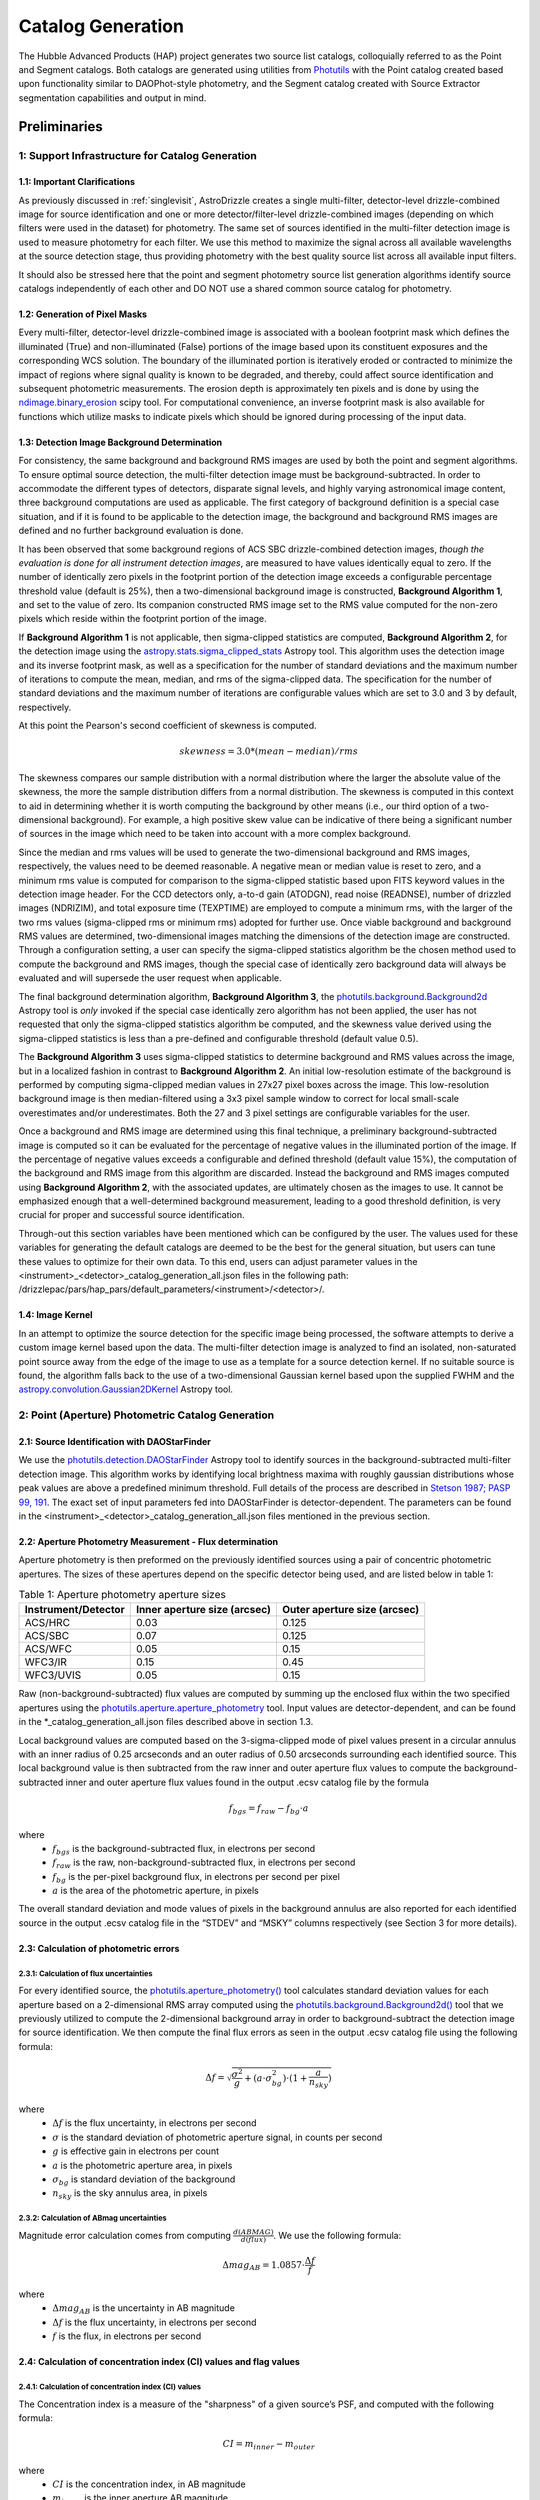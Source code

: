 .. _catalog_generation:

==================
Catalog Generation
==================

The Hubble Advanced Products (HAP) project generates two source list catalogs, colloquially 
referred to as the Point and Segment catalogs.  Both catalogs are generated using 
utilities from `Photutils <https://photutils.readthedocs.io/en/stable/>`_
with the Point catalog created based upon functionality similar to DAOPhot-style photometry,
and the Segment catalog created with Source Extractor segmentation capabilities and output
in mind.

Preliminaries
=============

1: Support Infrastructure for Catalog Generation
------------------------------------------------

1.1: Important Clarifications
^^^^^^^^^^^^^^^^^^^^^^^^^^^^^
As previously discussed in :ref:`singlevisit`, AstroDrizzle creates a single multi-filter, detector-level 
drizzle-combined image for source identification and one or more detector/filter-level drizzle-combined images 
(depending on
which filters were used in the dataset) for photometry. The same set of sources identified in the
multi-filter detection image is used to measure photometry for each filter. We use this method to maximize the
signal across all available wavelengths at the source detection stage, thus providing photometry with the
best quality source list across all available input filters.

It should also be stressed here that the point and segment photometry source list generation algorithms
identify source catalogs independently of each other and DO NOT use a shared common source catalog for
photometry.

1.2: Generation of Pixel Masks
^^^^^^^^^^^^^^^^^^^^^^^^^^^^^^
Every multi-filter, detector-level drizzle-combined image is associated with a boolean footprint mask which 
defines the illuminated (True) and non-illuminated (False) portions of the image based upon its constituent 
exposures and the corresponding WCS solution.  The boundary of the illuminated portion
is iteratively eroded or contracted to minimize the impact of regions where signal
quality is known to be degraded, and thereby, could affect source identification and subsequent 
photometric measurements.  The erosion depth is approximately ten pixels and is done by using the 
`ndimage.binary_erosion <https://docs.scipy.org/doc/scipy/reference/generated/scipy.ndimage.binary_erosion.html>`_ scipy tool.
For computational convenience, an inverse footprint mask is also available for functions
which utilize masks to indicate pixels which should be ignored during processing of the 
input data.

1.3: Detection Image Background Determination
^^^^^^^^^^^^^^^^^^^^^^^^^^^^^^^^^^^^^^^^^^^^^
For consistency, the same background and background RMS images are used by both the point and
segment algorithms.
To ensure optimal source detection, the multi-filter detection image must be background-subtracted. 
In order to accommodate the different types of detectors, disparate signal levels, and highly varying 
astronomical image content, three background computations are used as applicable.  The first category 
of background definition is a special case situation, and if it is found to be applicable to the detection 
image, the background and background RMS images are defined and no further background evaluation is done. 

It has been observed that some background regions of ACS SBC drizzle-combined 
detection images, *though the evaluation is done for all instrument detection images*,
are measured to have values identically
equal to zero.  If the number of identically zero pixels in the footprint portion of the detection image
exceeds a configurable percentage threshold value (default is 25%), then a two-dimensional background image 
is constructed, **Background Algorithm 1**, and set to the value of zero. Its companion 
constructed RMS image set to the RMS
value computed for the non-zero pixels which reside within the footprint portion of the image.

If **Background Algorithm 1** is not applicable, then sigma-clipped statistics are
computed, **Background Algorithm 2**,
for the detection image using the 
`astropy.stats.sigma_clipped_stats <https://docs.astropy.org/en/stable/api/astropy.stats.sigma_clipped_stats.html>`_ 
Astropy tool. This algorithm uses the detection image and its inverse footprint mask, as well
as a specification for the number of standard deviations and the maximum number of iterations
to compute the mean, median, and rms of the
sigma-clipped data.  The specification for the number of standard deviations and the maximum number
of iterations are configurable values which are set to 3.0 and 3 by default, respectively.

At this point the Pearson's second coefficient of skewness is computed.

.. math::
    skewness = 3.0 * (mean - median) / rms 

The skewness compares our sample distribution with a normal distribution where the
larger the absolute value of the skewness, the more the sample distribution differs from
a normal distribution. The skewness is computed in this context to aid in determining 
whether it is worth computing the background by other means (i.e., our third option of
a two-dimensional background).  For example, a high positive skew 
value can be indicative of there being a significant number of sources in the image 
which need to be taken into account with a more complex background.

Since the median and rms values will be used to generate the two-dimensional background and
RMS images, respectively, the values need to be deemed reasonable.  A negative mean or median value
is reset to zero, and a minimum rms value is computed for comparison to the sigma-clipped statistic
based upon FITS keyword values in 
the detection image header.  For the CCD detectors only, a-to-d gain (ATODGN), read noise
(READNSE), number of drizzled images (NDRIZIM), and total exposure time (TEXPTIME) are employed
to compute a minimum rms, with the larger of the two rms values (sigma-clipped rms or minimum rms)
adopted for further use.  Once viable background and background RMS values are determined, 
two-dimensional images matching the dimensions of the detection image are constructed.
Through a configuration setting, a user can specify the sigma-clipped statistics algorithm be
the chosen method used to compute the background and RMS images, though the special case of 
identically zero background data will always be evaluated and will supersede the user request when 
applicable.

The final background determination algorithm, **Background Algorithm 3**, the
`photutils.background.Background2d <https://photutils.readthedocs.io/en/stable/api/photutils.background.Background2D.html>`_ 
Astropy tool is *only* invoked if the special case identically zero algorithm has not been applied,
the user has not requested that only the sigma-clipped statistics algorithm be computed, and the 
skewness value derived using the sigma-clipped statistics is less than a pre-defined and configurable
threshold (default value 0.5).

The **Background Algorithm 3** uses
sigma-clipped statistics to determine background and RMS values across the image, but in
a localized fashion in contrast to **Background Algorithm 2**. An initial low-resolution
estimate of the background is performed by computing sigma-clipped median values in 27x27 pixel boxes across
the image. This low-resolution background image is then median-filtered using a 3x3 pixel sample window to
correct for local small-scale overestimates and/or underestimates.  Both the 27 and 3 pixel
settings are configurable variables for the user. 

Once a background and RMS image are determined using this final technique, a preliminary 
background-subtracted image is computed so it can be evaluated for the percentage of negative
values in the illuminated portion of the image. If the percentage of negative values exceeds a
configurable and defined threshold (default value 15%), the computation of the background and RMS image 
from this
algorithm are discarded.  Instead the background and RMS images computed using **Background Algorithm 2**,
with the associated updates, are ultimately chosen as the images to use.
It cannot be emphasized enough that a well-determined background measurement, leading to a good
threshold definition, is very crucial for proper and successful source identification.

Through-out this section variables have been mentioned which can be configured by the user.  The
values used for these variables for generating the default catalogs are deemed to be the best for 
the general situation, but users can tune these values to optimize for their own data. To this end, 
users can adjust parameter values
in the <instrument>_<detector>_catalog_generation_all.json files in the following path:
/drizzlepac/pars/hap_pars/default_parameters/<instrument>/<detector>/.

1.4: Image Kernel
^^^^^^^^^^^^^^^^^
In an attempt to optimize the source detection for the specific image being processed,
the software attempts to derive a custom image kernel based upon the data.
The multi-filter detection image is analyzed to find an isolated, non-saturated  
point source away from the edge of the image to use as a template for a source detection kernel.  
If no suitable source is found, the algorithm falls back to the use of a two-dimensional Gaussian
kernel based upon the supplied FWHM and the 
`astropy.convolution.Gaussian2DKernel <https://docs.astropy.org/en/stable/api/astropy.convolution.Gaussian2DKernel.html>`_ 
Astropy tool.


2: Point (Aperture) Photometric Catalog Generation
--------------------------------------------------

2.1: Source Identification with DAOStarFinder
^^^^^^^^^^^^^^^^^^^^^^^^^^^^^^^^^^^^^^^^^^^^^
We use the `photutils.detection.DAOStarFinder <https://photutils.readthedocs.io/en/stable/api/photutils.detection.DAOStarFinder.html>`_ Astropy tool to identify sources in the background-subtracted
multi-filter detection image. 
This algorithm works by identifying local brightness maxima with roughly gaussian
distributions whose peak values are above a predefined minimum threshold. Full details of the process are
described in `Stetson 1987; PASP 99, 191 <http://adsabs.harvard.edu/abs/1987PASP...99..191S>`_.
The exact set of input parameters fed into DAOStarFinder is detector-dependent. The parameters can be found in
the <instrument>_<detector>_catalog_generation_all.json files mentioned in the previous section.

2.2: Aperture Photometry Measurement - Flux determination
^^^^^^^^^^^^^^^^^^^^^^^^^^^^^^^^^^^^^^^^^^^^^^^^^^^^^^^^^
Aperture photometry is then preformed on the previously identified sources using a pair of concentric
photometric apertures. The sizes of these apertures depend on the specific detector being used, and are
listed below in table 1:

.. table:: Table 1: Aperture photometry aperture sizes

    +---------------------+------------------------------+------------------------------+
    | Instrument/Detector | Inner aperture size (arcsec) | Outer aperture size (arcsec) |
    +=====================+==============================+==============================+
    | ACS/HRC             | 0.03                         | 0.125                        |
    +---------------------+------------------------------+------------------------------+
    | ACS/SBC             | 0.07                         | 0.125                        |
    +---------------------+------------------------------+------------------------------+
    | ACS/WFC	          | 0.05                         | 0.15                         |
    +---------------------+------------------------------+------------------------------+
    | WFC3/IR	          | 0.15                         | 0.45                         |
    +---------------------+------------------------------+------------------------------+
    | WFC3/UVIS           | 0.05                         | 0.15                         |
    +---------------------+------------------------------+------------------------------+

Raw (non-background-subtracted) flux values are computed by summing up the enclosed flux within the two specified
apertures using the `photutils.aperture.aperture_photometry <https://photutils.readthedocs.io/en/stable/api/photutils.aperture.aperture_photometry.html>`_
tool. Input values are detector-dependent, and can be found in the \*_catalog_generation_all.json files described above
in section 1.3.

Local background values are computed based on the 3-sigma-clipped mode of pixel values present in a circular annulus
with an inner radius of 0.25 arcseconds and an outer radius of 0.50 arcseconds surrounding each identified source. This
local background value is then subtracted from the raw inner and outer aperture flux values to compute the
background-subtracted inner and outer aperture flux values found in the output .ecsv catalog file by the formula

.. math::
    f_{bgs} = f_{raw} - f_{bg} \cdot a

where
    * :math:`f_{bgs}` is the background-subtracted flux, in electrons per second
    * :math:`f_{raw}` is the raw, non-background-subtracted flux, in electrons per second
    * :math:`f_{bg}` is the per-pixel background flux, in electrons per second per pixel
    * :math:`a` is the area of the photometric aperture, in pixels

The overall standard deviation and mode values of pixels in the background annulus are also reported for each
identified source in the output .ecsv catalog file in the “STDEV” and “MSKY” columns respectively (see Section 3 for
more details).

2.3: Calculation of photometric errors
^^^^^^^^^^^^^^^^^^^^^^^^^^^^^^^^^^^^^^^
2.3.1: Calculation of flux uncertainties
"""""""""""""""""""""""""""""""""""""""""
For every identified source, the `photutils.aperture_photometry() <https://photutils.readthedocs.io/en/stable/api/photutils.aperture.aperture_photometry.html>`_
tool calculates standard deviation values for each aperture based on a 2-dimensional RMS array computed using the
`photutils.background.Background2d()  <https://photutils.readthedocs.io/en/stable/api/photutils.background.Background2D.html>`_
tool that we previously utilized to compute the 2-dimensional background array in order to background-subtract the
detection image for source identification. We then compute the final flux errors as seen in the output .ecsv catalog
file using the following formula:

.. math::
    \Delta f = \sqrt{\frac{\sigma^2 }{g}+(a\cdot\sigma_{bg}^{2})\cdot (1+\frac{a}{n_{sky}})}

where
    * :math:`{\Delta} f`  is the flux uncertainty, in electrons per second
    * :math:`{\sigma}` is the standard deviation of photometric aperture signal, in counts per second
    * :math:`{g}` is effective gain in electrons per count
    * :math:`{a}` is the photometric aperture area, in pixels
    * :math:`{\sigma_{bg}}` is standard deviation of the background
    * :math:`{n_{sky}}` is the sky annulus area, in pixels

2.3.2: Calculation of ABmag uncertainties
"""""""""""""""""""""""""""""""""""""""""""
Magnitude error calculation comes from computing :math:`{\frac{d(ABMAG)}{d(flux)}}`. We use the following formula:

.. math::
    \Delta mag_{AB} = 1.0857 \cdot  \frac{\Delta f}{f}

where
    * :math:`{\Delta mag_{AB}}` is the uncertainty in AB magnitude
    * :math:`{\Delta f}` is the flux uncertainty, in electrons per second
    * :math:`{f}` is the flux, in electrons per second

2.4: Calculation of concentration index (CI) values and flag values
^^^^^^^^^^^^^^^^^^^^^^^^^^^^^^^^^^^^^^^^^^^^^^^^^^^^^^^^^^^^^^^^^^^^^
2.4.1: Calculation of concentration index (CI) values
""""""""""""""""""""""""""""""""""""""""""""""""""""""""
The Concentration index is a measure of the "sharpness" of a given source’s PSF, and computed with the following
formula:

.. math::
    CI = m_{inner} - m_{outer}

where
    * :math:`{CI}` is the concentration index, in AB magnitude
    * :math:`{m_{inner}}` is the inner aperture AB magnitude
    * :math:`{m_{outer}}` is the outer aperture AB magnitude

We use the concentration index to classify automatically each identified photometric source as either a point source
(i.e. stars), an extended source (i.e. galaxies, nebulosity, etc.), or as an “anomalous” source (i.e. saturation,
hot pixels, cosmic ray hits, etc.). This designation is described by the value in the "flags" column

2.4.2: Determination of flag values
"""""""""""""""""""""""""""""""""""""
The flag value associated with each source provides users with a means to distinguish between legitimate point sources,
legitimate extended sources, and scientifically dubious sources (those likely impacted by low signal-to-noise ratio, detector
artifacts, saturation, cosmic rays, etc.). The values in the “flags” column of the catalog are a sum of a one or more of
these values. Specific flag values are defined below in table 2:

.. table:: Table 2: Flag definitions

    +------------+-----------------------------------------------------------+
    | Flag value | Meaning                                                   |
    +============+===========================================================+
    | 0          | Point source :math:`{(CI_{lower} < CI < CI_{upper})}`     |
    +------------+-----------------------------------------------------------+
    | 1          | Extended source :math:`{(CI > CI_{upper})}`               |
    +------------+-----------------------------------------------------------+
    | 2          | Bit value 2 not used in ACS or WFC3 sourcelists           |
    +------------+-----------------------------------------------------------+
    | 4          | Saturated Source                                          |
    +------------+-----------------------------------------------------------+
    | 8          | Faint Detection Limit                                     |
    +------------+-----------------------------------------------------------+
    | 16         | Hot pixels :math:`{(CI < CI_{lower})}`                    |
    +------------+-----------------------------------------------------------+
    | 32         | False Detection: Swarm Around Saturated Source            |
    +------------+-----------------------------------------------------------+
    | 64         | False detection due proximity of source to image edge     |
    |            | or other region with a low number of input images         |
    +------------+-----------------------------------------------------------+

2.4.2.1: Assignment of flag values 0 (point source), 1 (extended source), and 16 (hot pixels)
""""""""""""""""""""""""""""""""""""""""""""""""""""""""""""""""""""""""""""""""""""""""""""""
Assignment of flag values 0 (point source), 1 (extended source), and 16 (hot pixels) are determined purely based on the
concentration index (CI) value. The majority of commonly used filters for all ACS and WFC3 detectors have
filter-specific CI threshold values that are automatically set at run-time. However, if filter-specific CI threshold
values cannot be found, default instrument/detector-specific CI limits are used instead.  Instrument/detector/filter
combinations that do not have filter-specific CI threshold values are listed below in table 3 and  the default CI
values are listed below in table 4.

.. table:: Table 3: Instrument/detector/filter combinations that **do not** have filter-specific CI threshold values

    +------------------------+---------------------------------------------------+
    | Instrument/Detector    | Filters without specifically defined CI limits    |
    +========================+===================================================+
    | ACS/HRC                | F344N                                             |
    +------------------------+---------------------------------------------------+
    | ACS/SBC                | All ACS/SBC filters                               |
    +------------------------+---------------------------------------------------+
    | ACS/WFC                | F892N                                             |
    +------------------------+---------------------------------------------------+
    | WFC3/IR                | None                                              |
    +------------------------+---------------------------------------------------+
    | WFC3/UVIS              | None                                              |
    +------------------------+---------------------------------------------------+

.. note:: As photometry is not performed on observations that utilized grisms, prisms, polarizers, ramp filters, or quad filters, these elements were omitted from the above list.

.. table:: Table 4: Default concentration index threshold values

    +---------------------+----------------------+----------------------+
    | Instrument/Detector | :math:`{CI_{lower}}` | :math:`{CI_{upper}}` |
    +=====================+======================+======================+
    | ACS/HRC             | 0.9                  | 1.6                  |
    +---------------------+----------------------+----------------------+
    | ACS/SBC             | 0.15                 | 0.45                 |
    +---------------------+----------------------+----------------------+
    | ACS/WFC             | 0.9                  | 1.23                 |
    +---------------------+----------------------+----------------------+
    | WFC3/IR             | 0.25                 | 0.55                 |
    +---------------------+----------------------+----------------------+
    | WFC3/UVIS           | 0.75                 | 1.0                  |
    +---------------------+----------------------+----------------------+

2.4.2.2: Assignment of flag value 4 (Saturated Source)
""""""""""""""""""""""""""""""""""""""""""""""""""""""""
A flag value of 4 is assigned to sources that are saturated. The process of identifying saturated sources starts by
first transforming the input image XY coordinates of all pixels flagged as saturated in the data quality arrays of each
input flc/flt.fits images (the images drizzled together to produce the drizzle-combined filter image being used to
measure photometry) from non-rectified, non-distortion-corrected coordinates to the rectified, distortion-corrected
frame of reference of the filter-combined image. We then identify impacted sources by cross-matching this list of
saturated pixel coordinates against the positions of sources in the newly created source catalog and assign flag values
where necessary.

2.4.2.3: Assignment of flag value 8 (faint detection limit)
""""""""""""""""""""""""""""""""""""""""""""""""""""""""""""
A flag value of 8 is assigned to sources whose signal-to-noise ratio is below a predefined value. We define sources as
being above the faint object limit if the following is true:

.. math::
    \Delta ABmag_{outer} \leq  \frac{2.5}{snr \cdot log(10))}

Where
    * :math:`{\Delta ABmag_{outer}}` is the outer aperture AB magnitude uncertainty
    * :math:`{snr}` is the signal-to-noise ratio, which is 1.5 for ACS/WFC and 5.0 for all other detectors.

2.4.2.4: Assignment of flag value 32 (false detection: swarm around saturated source)
"""""""""""""""""""""""""""""""""""""""""""""""""""""""""""""""""""""""""""""""""""""""
The source identification routine has been shown to identify false sources in regions near bright or saturated
sources, and in image artifacts associated with bright or saturated sources, such as diffraction spikes, and in the
pixels surrounding saturated PSF where the brightness level “plateaus” at saturation. We identify impacted sources by
locating all sources within a predefined radius of a given source and checking if the brightness of each of these
surrounding sources is less than a radially-dependent minimum brightness value defined by a pre-defined stepped
encircled energy curve. The parameters used to determine assignment of this flag are instrument-dependent, can be found
in the “swarm filter” section of the \*_quality_control_all.json files in the path described above in section 1.3.


2.4.2.5: Assignment of flag value 64 (False detection due proximity of source to image edge or other region with a low number of input images)
"""""""""""""""""""""""""""""""""""""""""""""""""""""""""""""""""""""""""""""""""""""""""""""""""""""""""""""""""""""""""""""""""""""""""""""""
Sources flagged with a value of 64 are flagged as “bad” because they are inside of or in close proximity to regions
characterized by low or null input image contribution. These are areas where for some reason or another, very few or no
input images contributed to the pixel value(s) in the drizzle-combined image.
We identify sources impacted with this effect by creating a two-dimensional weight image that maps the number of
contributing exposures for every pixel. We then check each source against this map to ensure that all sources and flag
appropriately.

3: The Output Point Catalog File
--------------------------------
3.1: Filename format
^^^^^^^^^^^^^^^^^^^^^^
Source positions and photometric information are written to a .ecsv (Enhanced Character Separated Values) file. The
naming of this file is fully automatic and follows the following format:
<TELESCOPE>_<PROPOSAL ID>_<OBSERVATION SET ID>_<INSTRUMENT>_<DETECTOR>_
<FILTER>_<DATASET NAME>_<CATALOG TYPE>.ecsv

So, for example if we have the following information:
    * Telescope = HST
    * Proposal ID = 98765
    * Observation set ID = 43
    * Instrument = acs
    * Detector = wfc
    * Filter name = f606w
    * Dataset name = j65c43
    * Catalog type = point-cat

The resulting auto-generated catalog filename will be:
    * hst_98765_43_acs_wfc_f606w_j65c43_point-cat.ecsv

3.2: File format
^^^^^^^^^^^^^^^^^
The .ecsv file format is quite flexible and allows for the storage of not only character-separated datasets, but also
metadata. The first section (lines 4-17) contains a mapping that defines the datatype, units, and formatting
information for each data table column. The second section (lines 19-27) contains information explaining STScI’s use
policy for HAP data in refereed publications. The third section (lines 28-48) contains relevant image metadata. This
includes the following items:

    * WCS (world coordinate system) name
    * WCS (world coordinate system) type
    * Proposal ID
    * Image filename
    * Target name
    * Observation date
    * Observation time
    * Instrument
    * Detector
    * Target right ascension
    * Target declination
    * Orientation
    * Aperture right ascension
    * Aperture declination
    * Aperture position angle
    * Exposure start (MJD)
    * Total exposure duration in seconds
    * CCD Gain
    * Filter name
    * Total Number of sources in catalog

The next section (lines 50-66) contains important notes regarding the coordinate systems used, magnitude system used,
apertures used, concentration index definition and flag value definitions:

    * X, Y coordinates listed below use are zero-indexed (origin = 0,0)
    * RA and Dec values in this table are in sky coordinates (i.e. coordinates at the epoch of observation and fit to GAIADR1 (2015.0) or GAIADR2 (2015.5)).
    * Magnitude values in this table are in the ABMAG system.
    * Inner aperture radius in pixels and arcseconds (based on detector platescale)
    * Outer aperture radius in pixels and arcseconds (based on detector platescale)
    * Concentration index (CI) formulaic definition
    * Flag value definitions

Finally, the last section contains the catalog of source locations and photometry values. It should be noted that the
specific columns and their ordering were deliberately chosen to facilitate a 1:1 exact mapping to the_daophot.txt
catalogs produced by Hubble Legacy Archive. As this code was designed to be the HLA's replacement, we sought to
minimize any issues caused by the transition. The column names are as follows (Note that this is the same left-to-right
ordering in the .ecsv file as well):

    * X-Center: 0-indexed X-coordinate position
    * Y-Center: 0-indexed Y-coordinate position
    * RA: Right ascension (sky coordinates), in degrees
    * DEC: Declination (sky coordinates), in degrees
    * ID: Object catalog index number
    * MagAp1: Inner aperture brightness, in AB magnitude
    * MagErrAp1: Inner aperture brightness uncertainty, in AB magnitude
    * MagAp2: Outer aperture brightness, in AB magnitude
    * MagErrAp2: Outer aperture brightness uncertainty, in AB magnitude
    * MSkyAp2: Outer aperture background brightness, in AB magnitude
    * StdevAp2: Standard deviation of the outer aperture background brightness, in AB magnitude
    * FluxAp2: Outer aperture flux, in electrons/sec
    * CI: Concentration index (MagAp1 – MagAp2), in AB magnitude
    * Flags: See Section 2.3.2 for flag value definitions

3.3 Rejection of Cosmic-Ray Dominated Catalogs
^^^^^^^^^^^^^^^^^^^^^^^^^^^^^^^^^^^^^^^^^^^^^^^
Not all sets of observations contain multiple overlapping exposures in the same filter. This makes it impossible
to ignore all cosmic-rays that have impacted those single exposures.  The contributions of cosmic-rays often
overwhelm any catalog generated from those single exposures making recognizing astronomical sources almost
impossible amongst the noise of all the cosmic-rays.  As a result, those catalogs can not be trusted.  In an
effort to only publish catalogs which provide the highest science value, criteria developed by the Hubble Legacy
Archive (HLA) has been implemented to recognize those catalogs dominated by cosmic-rays and not provided as an
output product.

.. note ::
  This rejection criteria is NOT applied to WFC3/IR or ACS/SBC data since they are not affected by cosmic-rays
  in the same way as the other detectors.

3.3.1 Single-image CR Rejection Algorithm
"""""""""""""""""""""""""""""""""""""""""""
An algorithm has been implemented to identify and ignore cosmic-rays in single exposures.  This algorithm has
been used for ignoring cosmic-rays during the image alignment code used to determine the *a posteriori*
alignment to GAIA.

This algorithm starts by evaluating the central moments of all sources from the segment catalog.
Any source where the maximum central moment (as determined by
`photutils.segmentation.SourceProperties <https://photutils.readthedocs.io/en/stable/api/photutils.segmentation.SourceProperties.html#photutils.segmentation.SourceProperties>`_
is 0 for both X and Y moments gets identified as cosmic-rays.  This indicates that the source has a
concentration of flux greater than a point-source and most probably represents a 'head-on cosmic-ray'.

In addition to these 'head-on cosmic-rays', 'glancing cosmic-rays' produce streaks across the detector.
Those are identified by identifying sources with a minimum width (semiminor_axis) less than the FWHM of a point source
and an elongation > 2.  The width and elongation are also properties defined by
`photutils.segmentation.SourceProperties <https://photutils.readthedocs.io/en/stable/api/photutils.segmentation.SourceProperties.html#photutils.segmentation.SourceProperties>`_.
The combination of these criteria allows for the identification of a vast majority of cosmic-rays.  The DQ array
of the single exposure then gets updated to flag those pixels identified as cosmic-rays based on these criteria.
These DQ flags are then ONLY applied when creating the TotalProduct to limit the contribution of cosmic-rays
from the total detection image.  These flags are NOT used to generate any other product in order to avoid
affecting the photometry or astrometry of any source from the total detection image any more than necessary.

3.3.2 Rejection Criteria
"""""""""""""""""""""""""
The rejection criteria has been defined so that if either the point source catalog or the segment catalog fails,
then both catalogs are rejected and deleted.

In its simplest form the criteria for rejection is:
        n_cat < thresh
where:
        thresh = crfactor * (n1_residual * n1_exposure_time)**2 / texptime
and:
        n_cat    : Number of good point and extended sources in the catalog (flag < 2)
        crfactor : Number of expected cosmic-rays per second across the entire detector
        n1_exposure_time : amount of exposure time for all single filter exposures
        texptime : Total exposure time of the combined drizzle product
        n1_residual : Remaining fraction of cosmic-rays after applying single-image CR removal

The value of `crfactor` should be adjusted for sub-arrays to account for the smaller area being read out, but
that logic has not yet been implemented.  The values used in the processing of single-visit mosaics are:

    segment-catalog crfactor : 300
    point-catalog crfactor   : 150

These numbers are deliberately set high to be conservative about which catalogs to keep.  The CR rate varies
with position in the orbit, and these are set high enough that it is rare for approved catalogs to be dominated
by CRs (even though they can obviously have some CRs included.)

Finally, the `n1_residual` term gets set as a configuration parameter with a default value of 5% (0.05).  This
indicates that the single-image cosmic-ray identification process was expected to leave 5% of the cosmic-rays
unflagged. This process can be affected by numerous factors, and having this as a user settable parameter allows
the user to account for these effects when reprocessing the data manually.  Pipeline processing, though, may
still be subject to situations where this process does not do as well which can result in a catalog with a
higher than expected contribution of cosmic-rays.  Should this number of sources trigger the rejection criteria,
these catalogs will be rejected and not written out.

Also note that we reject both the point and segment catalogs if either one fails this test.  The reasoning
behind that is that since the catalogs are based on the same image, it is unlikely that one catalog will be
good and the other contaminated.

Should the catalogs fail this test, neither type of catalogs will be written out to disk for this visit.


4: Segmentation Catalog Generation
----------------------------------

4.1: Source Identification with PhotUtils
^^^^^^^^^^^^^^^^^^^^^^^^^^^^^^^^^^^^^^^^^
For the segmentation algorithm the
`photutils.segmentation <https://photutils.readthedocs.io/en/stable/segmentation.html>`_ Astropy 
tool is used to identify sources in the background-subtracted multi-filter detection image. 
To identify a signal as a source, the signal must have a minimum number
of connected pixels, each of which is greater than its two-dimensional threshold image
counterpart.  Connectivity refers to how pixels are literally touching along their edges and 
corners, and the threshold image is the background RMS image (Section 1.3) 
multiplied by a configurable n-sigma value and modulated by a weighting scheme based
upon the WHT extension of the detection image. Before applying the threshold, the detection 
image is filtered by the image kernel (Section 1.4) to smooth the data and enhance the ability 
to identify signal which is similar in shape to the kernel. This process generates a two-dimensional
segmentation image or map where a segment is defined to be a number of connected pixels which are
all identified by a numeric label and are considered part of the same source. 

Because different sources in close proximity can be mis-identified as a single source, it is necessary
to apply a deblending procedure to the segmentation map.  The deblending is a combination of 
multi-thresholding, as is done by `Source Extractor <https://sextractor.readthedocs.io/en/latest/Introduction.html>`_
and the `watershed technique <https://en.wikipedia.org/wiki/Watershed_(image_processing)>`_.
The deblending can be problematic if the background determination has not been well-determined,
resulting in segments which are a large percentage of the map footprint.  In this case, the
deblending can take unreasonable amounts of time (e.g., days) to conclude.  Various mitigation 
schemes to handle this situation are being investigated (e.g., use of the evaluation strategy 
discussed in the following paragraphs with different tolerances).

After deblending has successfully concluded, the resultant segmentation map is further analyzed 
based on an algorithm developed for the `Hubble Legacy Archive
<https://hla.stsci.edu>`_ to determine if
big segments/blended regions persist or if a large percentage of the map is covered by segments.  
If either of these items are true, this is a strong indication the detection image is a crowded astronomical 
field.  To address this situation an alternative kernel is derived using the 
`astropy.convolution.RickerWavelet2DKernel <https://docs.astropy.org/en/stable/api/astropy.convolution.RickerWavelet2DKernel.html>`_
Astropy tool.  This new kernel is then used for the generation of an improved segmentation
map from the multi-filter detection image. 

The segmentation map derived from *and when used in conjunction with* the multi-filter detection image for
measuring source properties is **only** used to determine the
centroids of sources.  It should be noted that questionable centroids (e.g., values of nan or infinity) 
and their corresponding segments are eliminated from further consideration.     


4.1: Isophotal Photometry Measurements
^^^^^^^^^^^^^^^^^^^^^^^^^^^^^^^^^^^^^^
The actual isophotal photometry measurements are made on the single-filter drizzled images using the 
cleaned segmentation map derived from the multi-filter detection image.  As was the case for the
multi-filter detection image, the single-filter drizzled image is used in the determination of 
appropriate background and RMS images (Section 1.3). In preparation for the photometry measurements,
the background-subtracted image, as well as the RMS image, are used to compute a total error array by 
combining a background-only error array with the Poisson noise of sources. 

The isophotal photometry and morphological measurements are then performed on the background-subtracted
single-filter drizzled image using the segmentation map derived from the multi-filter detection image, 
the background and total error images, the image kernel, and the known WCS with the
`photutils.segmentation.source_properties <https://photutils.readthedocs.io/en/stable/api/photutils.segmentation.source_properties.html#photutils.segmentation.source_properties>`_ tool. The measurements made using this tool and retained
for the output segment catalog are denoted in Table 5.

.. table:: Table 5: Isophotal Measurements - Subset of Segment Catalog Measurements and Descriptions

    +------------------------+----------------+------------------------------------------------------+
    | PhotUtils Variable     | Catalog Column | Description                                          |
    +========================+================+======================================================+
    | area                   | Area           | Total unmasked area of the source segment (pixels^2) |
    +------------------------+----------------+------------------------------------------------------+
    | background_at_centroid | Bck            | Background measured at the centroid position         |
    +------------------------+----------------+------------------------------------------------------+
    | bbox_xmin              | Xmin           | Min X pixel in the minimal bounding box segment      |
    +------------------------+----------------+------------------------------------------------------+
    | bbox_ymin              | Ymin           | Min Y pixel in the minimal bounding box segment      |
    +------------------------+----------------+------------------------------------------------------+
    | bbox_xmax              | Xmax           | Max X pixel in the minimal bounding box segment      |
    +------------------------+----------------+------------------------------------------------------+
    | bbox_ymax              | Ymax           | Max Y pixel in the minimal bounding box segment      |
    +------------------------+----------------+------------------------------------------------------+
    | covar_sigx2            | X2             | Variance of position along X (pixels^2)              |
    +------------------------+----------------+------------------------------------------------------+
    | covar_sigxy            | XY             | Covariance of position between X and Y (pixels^2)    |
    +------------------------+----------------+------------------------------------------------------+
    | covar_sigy2            | Y2             | Variance of position along Y (pixels^2)              |
    +------------------------+----------------+------------------------------------------------------+
    | cxx                    | CXX            | SExtractor's CXX ellipse parameter (pixel^-2)        |
    +------------------------+----------------+------------------------------------------------------+
    | cxy                    | CXY            | SExtractor's CXY ellipse parameter (pixel^-2)        |
    +------------------------+----------------+------------------------------------------------------+
    | cyy                    | CYY            | SExtractor's CYY ellipse parameter (pixel^-2)        |
    +------------------------+----------------+------------------------------------------------------+
    | elongation             | Elongation     | Ratio of the semi-major to the semi-minor length     |
    +------------------------+----------------+------------------------------------------------------+
    | ellipticity            | Ellipticity    | 1 minus the Elongation                               |
    +------------------------+----------------+------------------------------------------------------+
    | id                     | ID             | Numeric label of the segment/Catalog ID number       |
    +------------------------+----------------+------------------------------------------------------+
    | orientation            | Theta          | Angle between the semi-major and NAXIS1 axes         |
    +------------------------+----------------+------------------------------------------------------+
    | sky_centroid_icrs      | RA and DEC     | Equatorial coordinates in degrees                    |
    +------------------------+----------------+------------------------------------------------------+
    | source_sum             | FluxIso        | Sum of the unmasked data within the source segment   |
    +------------------------+----------------+------------------------------------------------------+
    | source_sum_err         | FluxIsoErr     | Uncertainty of FluxIso, propagated from input array  |
    +------------------------+----------------+------------------------------------------------------+
    | xcentroid              | X-Centroid     | X-coordinate of the centroid in the source segment   |
    +------------------------+----------------+------------------------------------------------------+
    | ycentroid              | Y-Centroid     | Y-coordinate of the centroid in the source segment   |
    +------------------------+----------------+------------------------------------------------------+


4.2: Aperture Photometry Measurements
^^^^^^^^^^^^^^^^^^^^^^^^^^^^^^^^^^^^^
The aperture photometry measurements included with the segmentation algorithm use the same configuration
variable values and literally follow the same steps as what is done for the point algorithm as
documented in Sections 2.2 - 2.4.  The fundamental difference between the point and segment computations is 
the source position list used for the measurements.

5: The Output Segment Catalogs
------------------------------
The metadata for the catalogs, both total detection and filter, as discussed in Sections 3.1 and 3.2, 
is pre-dominantly the same.  The differences arise with respect to the specific columns present in the
catalog.  The naming convention for the catalogs is also the same except the filter name is replaced 
by the literal *total* for the total detection catalog:
<TELESCOPE>_<PROPOSAL ID>_<OBSERVATION SET ID>_<INSTRUMENT>_<DETECTOR>_total_<DATASET NAME>_<CATALOG TYPE>.ecsv
where CATALOG TYPE is either *point-cat* or *segment-cat*.
Using the same example from Section 3.1, the resulting auto-generated segment total detection catalog 
filename will be:

* hst_98765_43_acs_wfc_total_j65c43_segment-cat.ecsv

and the filter catalog filename will be:

* hst_98765_43_acs_wfc_f606w_j65c43_segment-cat.ecsv

5.1: Total Detection Segment Catalog 
^^^^^^^^^^^^^^^^^^^^^^^^^^^^^^^^^^^^
The multi-filter detection level (aka total) catalog contains the fundamental position measurements of 
the detected source: ID, X-Centroid, Y-Centroid, RA, and DEC, supplemented by some of the 
aperture photometry measurements from *each* of the filter catalogs (ABMAG of the outer aperture, Concentration 
Index, and Flags).  Effectively, the output Total Detection Segment Catalog is a distilled version of all of 
the Filter Segment Catalogs.  

5.2: Filter Segment Catalog 
^^^^^^^^^^^^^^^^^^^^^^^^^^^
Section 3.2 discusses the file format for the output filter catalogs, where the latter portion of this
section is specific to the point catalogs.  The general commentary is still relevant for the segment catalogs,
except for the specific columns.  In the case of the segment filter catalogs, the specific columns and the 
order of the columns were designed to be similar to the Source Extractor catalogs produced by the 
`Hubble Legacy Archive (HLA) <https://hla.stsci.edu>`_ project.

Having said this, the `PhotUtils <https://photutils.readthedocs.io/en/stable/segmentation.html>`_
tool is not as mature as Source Extractor, and it was not clear that all of the output columns in the HLA 
product were relevant for most users.  As a result, some measurements in the HLA Source Extractor 
catalog may be missing from the output segment catalog at this time.
The current Segment column measurements are as follows in Table 6 with the same left-to-right ordering as found
in the .ecsv:

.. table:: Table 6: Segment Filter Catalog Measurements and Descriptions

    +----------------+------------------+---------------------------------------------+---------------+
    | Segment Column | SExtactor Column | Description                                 | Units         |
    +================+==================+=============================================+===============+
    | X-Centroid     | X_IMAGE          | 0-indexed Coordinate position               | pixel         |
    +----------------+------------------+---------------------------------------------+---------------+
    | Y-Centroid     | Y_IMAGE          | 0-indexed Coordinate position               | pixel         |
    +----------------+------------------+---------------------------------------------+---------------+
    | RA             | RA               | Sky coordinate at epoch of observation      | degrees       |
    +----------------+------------------+---------------------------------------------+---------------+
    | DEC            | DEC              | Sky coordinate at epoch of observation      | degrees       |
    +----------------+------------------+---------------------------------------------+---------------+
    | ID             |                  | Catalog Object Identification Number        |               |
    +----------------+------------------+---------------------------------------------+---------------+
    | CI             | CI               | Concentration Index                         |               |
    +----------------+------------------+---------------------------------------------+---------------+
    | Flags          | FLAGS            |                                             |               |
    +----------------+------------------+---------------------------------------------+---------------+
    | MagAp1         | MAG_APER1        | ABMAG of source, inner (smaller) aperture   | ABMAG         |
    +----------------+------------------+---------------------------------------------+---------------+
    | MagErrAp1      | MAGERR_APER1     | Error of MagAp1                             | ABMAG         |
    +----------------+------------------+---------------------------------------------+---------------+
    | FluxAp1        | FLUX_APER1       | Flux of source, inner (smaller) aperture    | electrons/s   |
    +----------------+------------------+---------------------------------------------+---------------+
    | FluxErrAp1     | FLUXERR_APER1    | Error of FluxAp1                            | electrons/s   |
    +----------------+------------------+---------------------------------------------+---------------+
    | MagAp2         | MAG_APER2        | ABMAG of source, outer (larger) aperture    | ABMAG         |
    +----------------+------------------+---------------------------------------------+---------------+
    | MagErrAp2      | MAGERR_APER2     | Error of MagAp2                             | ABMAG         |
    +----------------+------------------+---------------------------------------------+---------------+
    | FluxAp2        | FLUX_APER2       | Flux of source, outer (larger) aperture     | electrons/s   |
    +----------------+------------------+---------------------------------------------+---------------+
    | FluxErrAp2     | FLUXERR_APER2    | Error of FluxAp2                            | electrons/s   |
    +----------------+------------------+---------------------------------------------+---------------+
    | MSkyAp2        |                  | ABMAG of sky, outer (larger) aperture       | ABMAG         |
    +----------------+------------------+---------------------------------------------+---------------+
    | Bck            | BACKGROUND       | Background, position of source centroid     | electrons/s   |
    +----------------+------------------+---------------------------------------------+---------------+
    | Area           |                  | Total unmasked area of the source segment   | pixels^2      |
    +----------------+------------------+---------------------------------------------+---------------+
    | MagIso         | MAG_ISO          | Magnitude corresponding to FluxIso          | ABMAG         |
    +----------------+------------------+---------------------------------------------+---------------+
    | FluxIso        | FLUX_ISO         | Sum of unmasked data in source segment      | electrons/s   |
    +----------------+------------------+---------------------------------------------+---------------+
    | FluxIsoErr     | FLUXERR_ISO      | Uncertainty, propagated from input error    | electrons/s   |
    +----------------+------------------+---------------------------------------------+---------------+
    | Xmin           | XMIN_IMAGE       | Min X pixel in minimal bounding box segment | pixels        |
    +----------------+------------------+---------------------------------------------+---------------+
    | Ymin           | YMIN_IMAGE       | Min Y pixel in minimal bounding box segment | pixels        |
    +----------------+------------------+---------------------------------------------+---------------+
    | Xmax           | XMAX_IMAGE       | Max X pixel in minimal bounding box segment | pixels        |
    +----------------+------------------+---------------------------------------------+---------------+
    | Ymax           | YMAX_IMAGE       | Max Y pixel in minimal bounding box segment | pixels        |
    +----------------+------------------+---------------------------------------------+---------------+
    | X2             | X2_IMAGE         | Variance along X                            | pixel^2       |
    +----------------+------------------+---------------------------------------------+---------------+
    | Y2             | Y2_IMAGE         | Variance along Y                            | pixel^2       |
    +----------------+------------------+---------------------------------------------+---------------+
    | XY             | XY_IMAGE         | Covariance of position between X and Y      | pixel^2       |
    +----------------+------------------+---------------------------------------------+---------------+
    | CXX            | CXX_IMAGE        | SExtractor's ellipse parameter              | pixel^2       |
    +----------------+------------------+---------------------------------------------+---------------+
    | CYY            | CYY_IMAGE        | SExtractor's ellipse parameter              | pixel^2       |
    +----------------+------------------+---------------------------------------------+---------------+
    | CXY            | CXY_IMAGE        | SExtractor's ellipse parameter              | pixel^2       |
    +----------------+------------------+---------------------------------------------+---------------+
    | Elongation     | ELONGATION       | Ratio of semi-major to semi-minor length    |               |
    +----------------+------------------+---------------------------------------------+---------------+
    | Ellipticity    | ELLIPTICITY      | The value of 1 minus the elongation         |               |
    +----------------+------------------+---------------------------------------------+---------------+
    | Theta          | THETA_IMAGE      | Angle between semi-major and NAXIS1 axes   | radians        |
    +----------------+------------------+---------------------------------------------+---------------+

